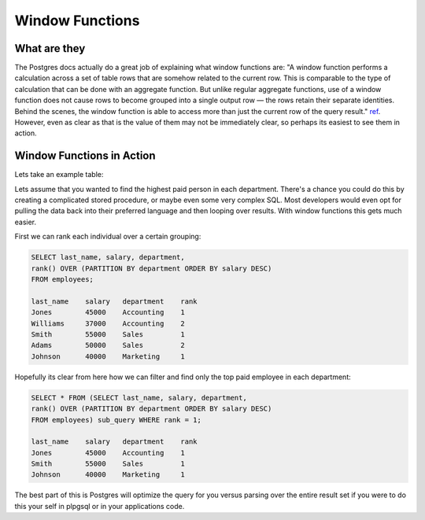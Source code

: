Window Functions 
################

What are they
-------------

The Postgres docs actually do a great job of explaining what window functions
are: "A window function performs a calculation across a set of table rows that are somehow related to the current row. This is comparable to the type of calculation that can be done with an aggregate function. But unlike regular aggregate functions, use of a window function does not cause rows to become grouped into a single output row — the rows retain their separate identities. Behind the scenes, the window function is able to access more than just the current row of the query result." `ref <http://www.postgresql.org/docs/9.1/static/tutorial-window.html>`_. However, even as clear as that is the value of them may not be immediately clear, so perhaps its easiest to see them in action.

Window Functions in Action
--------------------------

Lets take an example table:

.. image:: http://f.cl.ly/items/3U200N113O2U2g1j2g3V/Untitled%202-3.png

Lets assume that you wanted to find the highest paid person in each department. There's a chance you could do this by creating a complicated stored procedure, or maybe even some very complex SQL. Most developers would even opt for pulling the data back into their preferred language and then looping over results. With window functions this gets much easier.

First we can rank each individual over a certain grouping:

.. code-block:: sql
   
   SELECT last_name, salary, department, 
   rank() OVER (PARTITION BY department ORDER BY salary DESC) 
   FROM employees;

   last_name    salary   department    rank
   Jones        45000    Accounting    1
   Williams     37000    Accounting    2
   Smith        55000    Sales         1
   Adams        50000    Sales         2
   Johnson      40000    Marketing     1

Hopefully its clear from here how we can filter and find only the top paid employee in each department:

.. code-block:: sql
   
   SELECT * FROM (SELECT last_name, salary, department, 
   rank() OVER (PARTITION BY department ORDER BY salary DESC) 
   FROM employees) sub_query WHERE rank = 1;

   last_name    salary   department    rank
   Jones        45000    Accounting    1
   Smith        55000    Sales         1
   Johnson      40000    Marketing     1

The best part of this is Postgres will optimize the query for you versus parsing over the entire result set if you were to do this your self in plpgsql or in your applications code.

 

